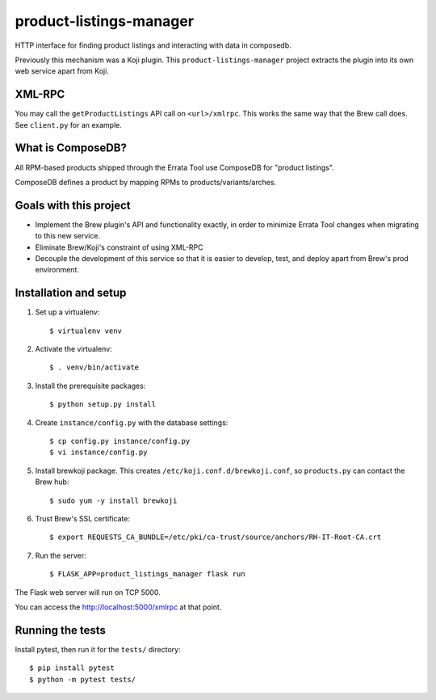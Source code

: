 product-listings-manager
========================

HTTP interface for finding product listings and interacting with data in
composedb.

Previously this mechanism was a Koji plugin. This ``product-listings-manager``
project extracts the plugin into its own web service apart from Koji.

XML-RPC
-------

You may call the ``getProductListings`` API call on ``<url>/xmlrpc``. This
works the same way that the Brew call does. See ``client.py`` for an example.

What is ComposeDB?
------------------

All RPM-based products shipped through the Errata Tool use ComposeDB for
"product listings".

ComposeDB defines a product by mapping RPMs to products/variants/arches.

Goals with this project
-----------------------

* Implement the Brew plugin's API and functionality exactly, in order to
  minimize Errata Tool changes when migrating to this new service.

* Eliminate Brew/Koji's constraint of using XML-RPC

* Decouple the development of this service so that it is easier to develop,
  test, and deploy apart from Brew's prod environment.

Installation and setup
----------------------

1. Set up a virtualenv::

   $ virtualenv venv

2. Activate the virtualenv::

   $ . venv/bin/activate

3. Install the prerequisite packages::

   $ python setup.py install

4. Create ``instance/config.py`` with the database settings::

   $ cp config.py instance/config.py
   $ vi instance/config.py

5. Install brewkoji package. This creates ``/etc/koji.conf.d/brewkoji.conf``,
   so ``products.py`` can contact the Brew hub::

   $ sudo yum -y install brewkoji

6. Trust Brew's SSL certificate::

   $ export REQUESTS_CA_BUNDLE=/etc/pki/ca-trust/source/anchors/RH-IT-Root-CA.crt

7. Run the server::

   $ FLASK_APP=product_listings_manager flask run

The Flask web server will run on TCP 5000.

You can access the http://localhost:5000/xmlrpc at that point.

Running the tests
-----------------

Install pytest, then run it for the ``tests/`` directory::

   $ pip install pytest
   $ python -m pytest tests/
